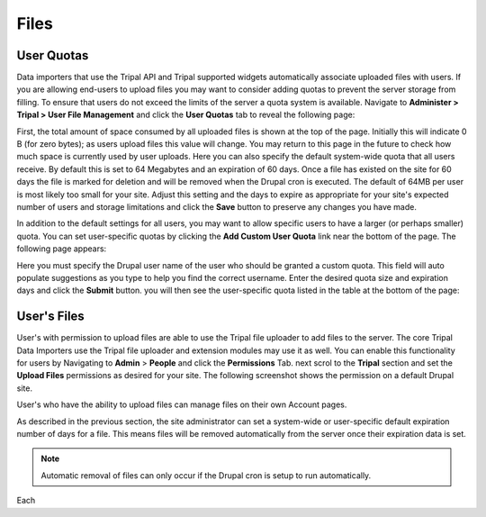 Files
=====

User Quotas
-----------
Data importers that use the Tripal API and Tripal supported widgets automatically associate uploaded files with users. If you are allowing end-users to upload files you may want to consider adding quotas to prevent the server storage from filling.  To ensure that users do not exceed the limits of the server a quota system is available.  Navigate to **Administer > Tripal > User File Management** and click the **User Quotas** tab to reveal the following page:

.. image:: ./file_management/file_management.user_quotas.1.png

First, the total amount of space consumed by all uploaded files is shown at the top of the page.  Initially this will indicate 0 B (for zero bytes); as users upload files this value will change.  You may return to this page in the future to check how much space is currently used by user uploads. Here you can also specify the default system-wide quota that all users receive.  By default this is set to 64 Megabytes and an expiration of 60 days.  Once a file has existed on the site for 60 days the file is marked for deletion and will be removed when the Drupal cron is executed.  The default of 64MB per user is most likely too small for your site.  Adjust this setting and the days to expire as appropriate for your site's expected number of users and storage limitations and click the **Save** button to preserve any changes you have made.

In addition to the default settings for all users, you may want to allow specific users to have a larger (or perhaps smaller) quota.  You can set user-specific quotas by clicking the **Add Custom User Quota** link near the bottom of the page.   The following page appears:

.. image:: ./file_management/file_management.user_quotas.2.png


Here you must specify the Drupal user name of the user who should be granted a custom quota.  This field will auto populate suggestions as you type to help you find the correct username.  Enter the desired quota size and expiration days and click the **Submit** button. you will then see the user-specific quota listed in the table at the bottom of the page:

.. image:: ./file_management/file_management.user_quotas.3.png

User's Files
------------
User's with permission to upload files are able to use the Tripal file uploader to add files to the server.  The core Tripal Data Importers use the Tripal file uploader and extension modules may use it as well.  You can enable this functionality for users by Navigating to **Admin** > **People** and click the **Permissions** Tab. next scrol to the **Tripal** section and set the **Upload Files** permissions as desired for your site.  The following screenshot shows the permission on a default Drupal site.


.. image:: ./file_management/file_upload_permission.png

User's who have the ability to upload files can manage files on their own Account pages.

As described in the previous section, the site administrator can set a system-wide or user-specific default expiration number of days for a file. This means files will be removed automatically from the server once their expiration data is set.

.. note::

  Automatic removal of files can only occur if the Drupal cron is setup to run automatically.

Each
